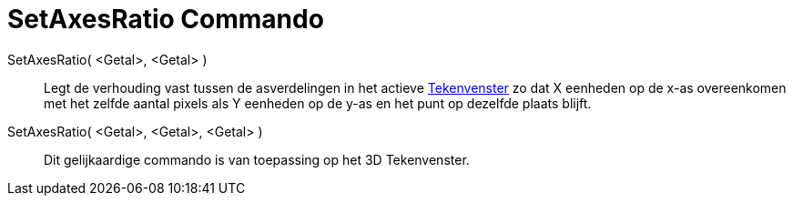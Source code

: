 = SetAxesRatio Commando
:page-en: commands/SetAxesRatio_Command
ifdef::env-github[:imagesdir: /nl/modules/ROOT/assets/images]

SetAxesRatio( <Getal>, <Getal> )::
  Legt de verhouding vast tussen de asverdelingen in het actieve xref:/Tekenvenster.adoc[Tekenvenster] zo dat X eenheden
  op de x-as overeenkomen met het zelfde aantal pixels als Y eenheden op de y-as en het punt op dezelfde plaats blijft.
SetAxesRatio( <Getal>, <Getal>, <Getal> )::
  Dit gelijkaardige commando is van toepassing op het 3D Tekenvenster.

